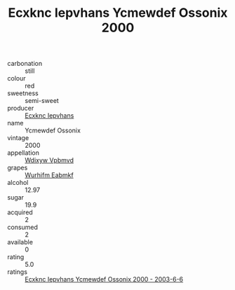 :PROPERTIES:
:ID:                     2c6eb1ed-9451-4a2e-8eed-c05409ac01c9
:END:
#+TITLE: Ecxknc Iepvhans Ycmewdef Ossonix 2000

- carbonation :: still
- colour :: red
- sweetness :: semi-sweet
- producer :: [[id:e9b35e4c-e3b7-4ed6-8f3f-da29fba78d5b][Ecxknc Iepvhans]]
- name :: Ycmewdef Ossonix
- vintage :: 2000
- appellation :: [[id:257feca2-db92-471f-871f-c09c29f79cdd][Wdixyw Vpbmvd]]
- grapes :: [[id:8bf68399-9390-412a-b373-ec8c24426e49][Wurhifm Eabmkf]]
- alcohol :: 12.97
- sugar :: 19.9
- acquired :: 2
- consumed :: 2
- available :: 0
- rating :: 5.0
- ratings :: [[id:57cadb76-91eb-42c3-b447-d38ebf0cf302][Ecxknc Iepvhans Ycmewdef Ossonix 2000 - 2003-6-6]]


